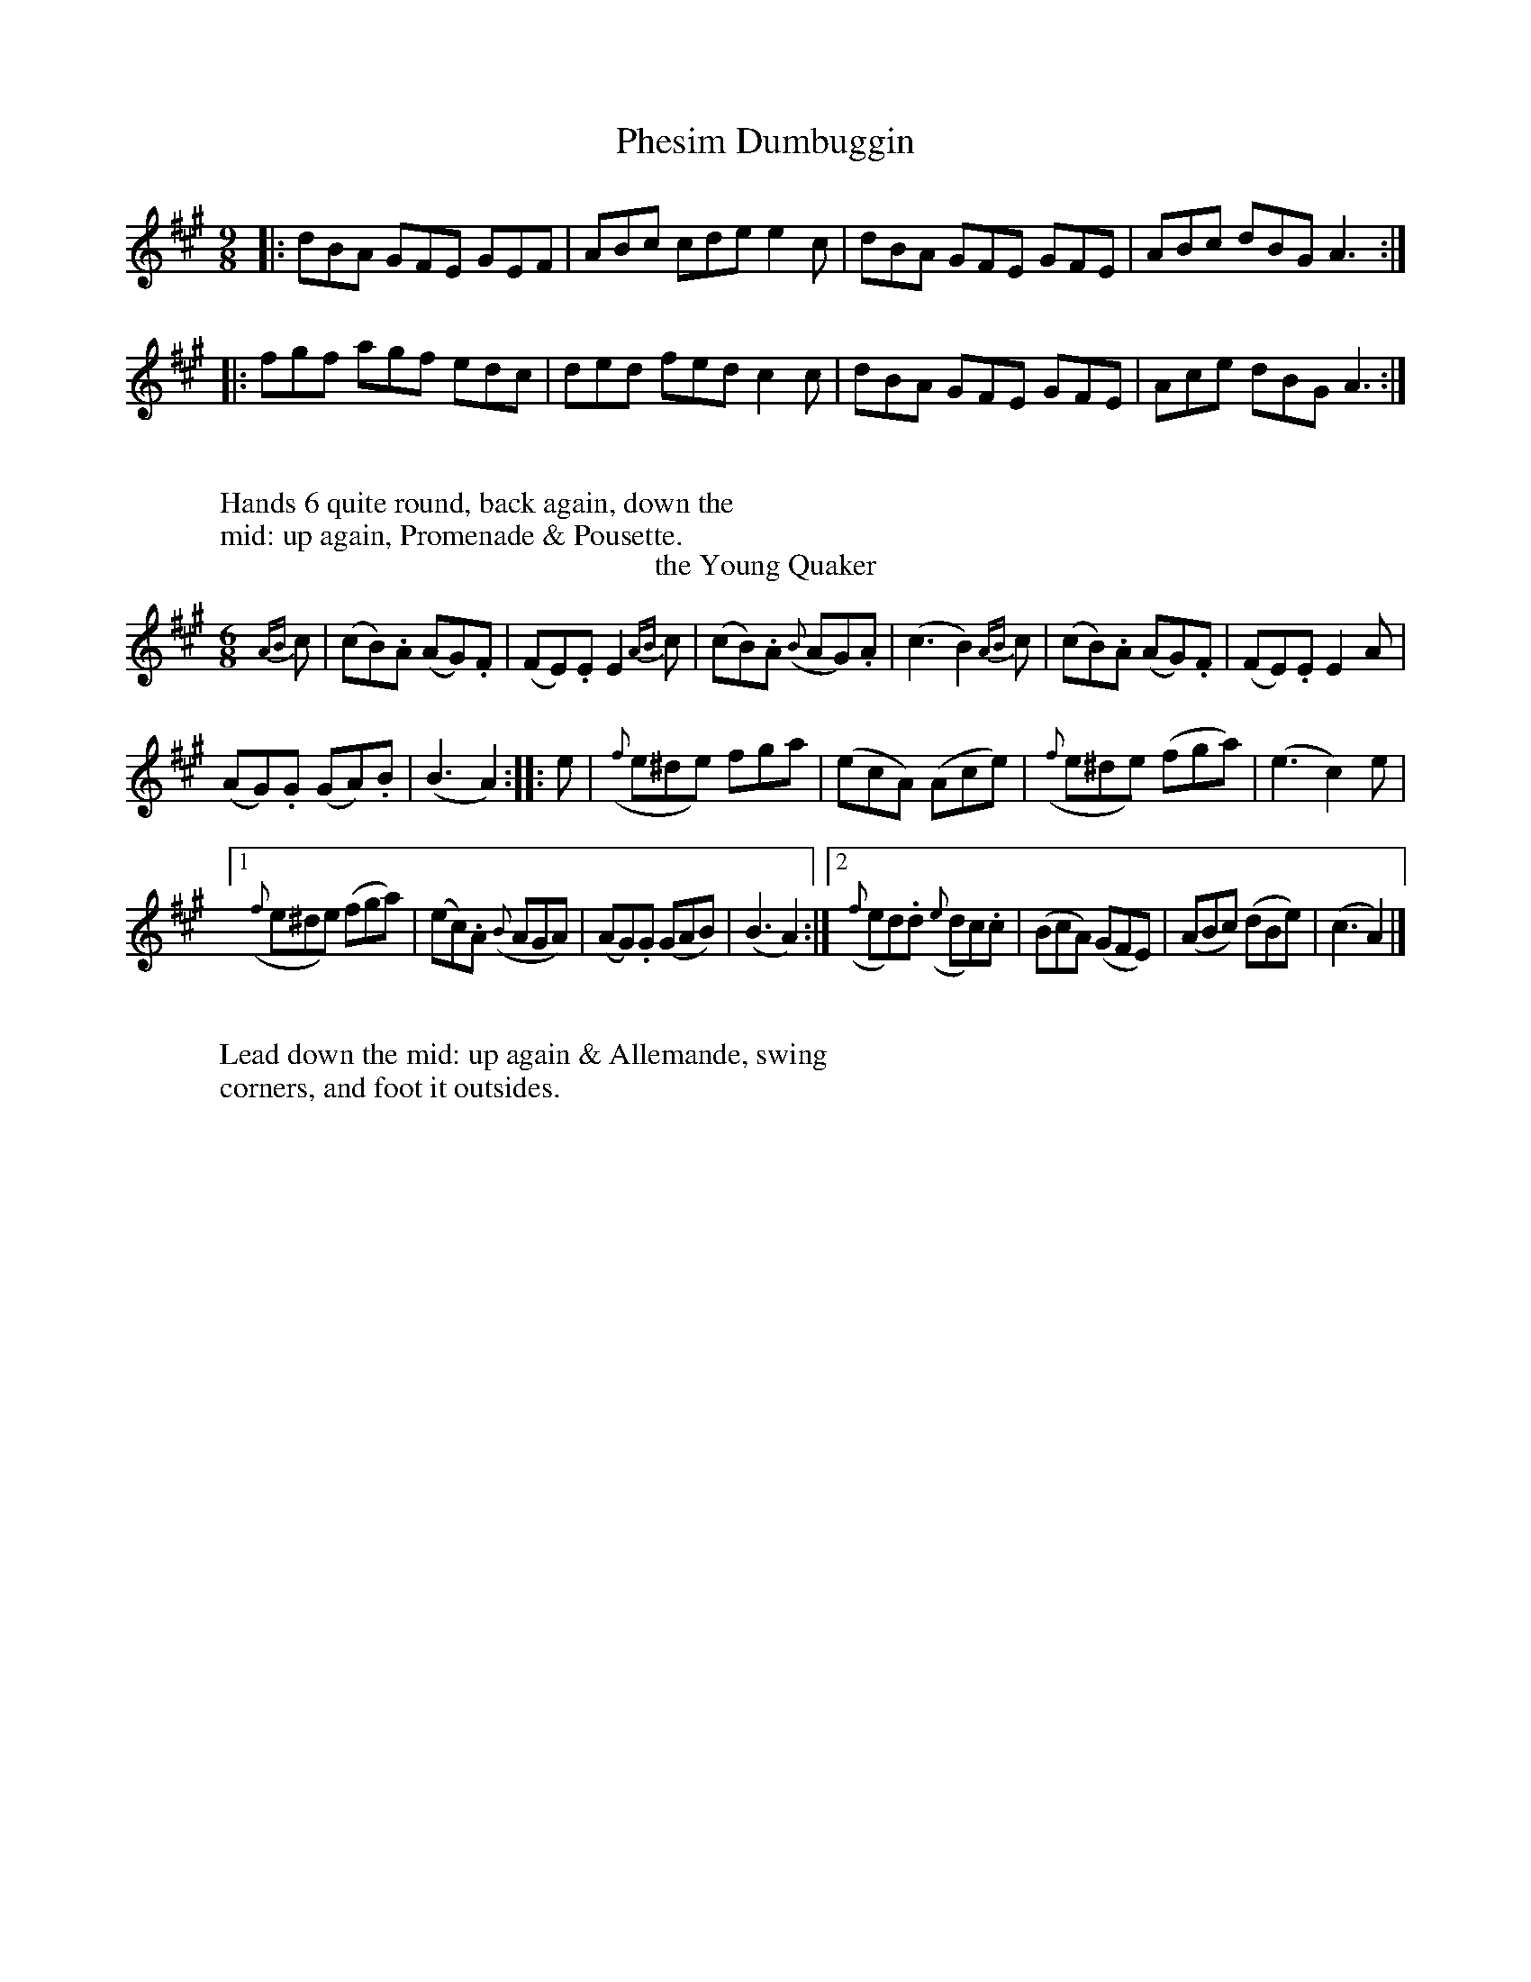 X: 1
T: Phesim Dumbuggin
%%VWML:Button1809-2292a-p1-0
F:http://www.vwml.org/record/Button1809/2292a/p1
%R: slip-jig
B: "Twenty Four Country Dances with Figures for the Year 1809", Button & Whitaker, p.1 #1
F: http://www.vwml.org/browse/browse-collections-dance-tune-books/browse-button1809
Z: 2014 John Chambers <jc:trillian.mit.edu>
M: 9/8
L: 1/8
K: A
% - - - - - - - - - - - - - - - - - - - - - - - - - - - - -
|:\
dBA GFE GEF | ABc cde e2c |\
dBA GFE GFE | ABc dBG A3 :|
|:\
fgf agf edc | ded fed c2c |\
dBA GFE GFE | Ace dBG A3 :|
% - - - - - - - - - - Dance description - - - - - - - - - -
W:
W:Hands 6 quite round, back again, down the
W:mid: up again, Promenade & Pousette.
W:
T: the Young Quaker
%R: jig
B: "Twenty Four Country Dances with Figures for the Year 1809", Button & Whitaker, p.1 #2
F: http://www.vwml.org/browse/browse-collections-dance-tune-books/browse-button1809
Z: 2014 John Chambers <jc:trillian.mit.edu>
M: 6/8
L: 1/8
K: A
%%slurgraces 1
%%graceslurs 1
% - - - - - - - - - - - - - - - - - - - - - - - - - - - - -
{AB}c |\
(cB).A (AG).F | (FE).E E2{AB}c |\
(cB).A ({B}AG).A | (c3 B2){AB}c |\
(cB).A (AG).F | (FE).E E2A |
(AG).G (GA).B | (B3 A2) :|\
|: e |\
({f}e^de) fga | (ecA) (Ace) |\
({f}e^de) (fga) | (e3 c2)e |
[1 ({f}e^de) (fga) | (ec).A ({B}AGA) |\
(AG).G (GAB) | (B3 A2) :|\
[2 ({f}ed).d ({e}dc).c | (BcA) (GFE) |\
(ABc) (dBe) | (c3 A2) |]
% - - - - - - - - - - Dance description - - - - - - - - - -
W:
W:Lead down the mid: up again & Allemande, swing
W:corners, and foot it outsides.
W:
X: 03
T: the Irish Recruit
%%VWML:Button1809-2292a-p2-0
F:http://www.vwml.org/record/Button1809/2292a/p2
B: "Twenty Four Country Dances with Figures for the Year 1809", Button & Whitaker, p.2 #1
F: http://www.vwml.org/browse/browse-collections-dance-tune-books/browse-button1809
Z: 2014 John Chambers <jc:trillian.mit.edu>
M: 9/8
L: 1/8
K: G
% - - - - - - - - - - - - - - - - - - - - - - - - - - - - -
|:\
d2B d2B gfe | d2B dcB ABc |\
dcB dcB gfe | dcB {B}AGA G3 H:|
A2c {B}AGA {B}AGA | B2d {c}BAB {c}BAB |\
dcB dcB gfe | fad {f}ede dB"_D.C."c |]
% - - - - - - - - - - Dance description - - - - - - - - - -
W:
W:Lead twice down the mid: up again,
W:hands 4 round, right & left at top.
W:
T: Lady Roslyn's Rout
%R: reel
B: "Twenty Four Country Dances with Figures for the Year 1809", Button & Whitaker, p.2 #2
F: http://www.vwml.org/browse/browse-collections-dance-tune-books/browse-button1809
Z: 2014 John Chambers <jc:trillian.mit.edu>
M: C|
L: 1/8
K: D
% - - - - - - - - - - - - - - - - - - - - - - - - - - - - -
|:\
{de}f2(ed) (AF)(Ad) | (fe)(fg) (ad)(ef) | (ag)(fe) (fa)(fd) | (BG)(ed) (cA)(Bc) |
{de}f2(ed) (AF)(Ad) | (fe)(fg) (ad)(ef) | (ag)(fe) (fa)(fd) | ({c}BA)(Bc) d2z2 :|
|:\
{cd}e2(dc) (df)(fa) | (ge)(fg) (fa)(fd) | {cd}e2(dc) (df)(af) | (ec)(dB) (Ac)(de) |
{de}f2 (ed) (AF)(Ad) | (fe)(fg) (ad)(ef) | {a}g2(fe) (fa)(fd) | ({c}BA)(Bc) d2z2 :|
% - - - - - - - - - - Dance description - - - - - - - - - -
W:
W:Cast off 2 Cu: up again, down the mid: up again, to the top,
W:swing corners, foot it & lead outsides.
W:
X: 5
T: Col: Greville's Waltz
%%VWML:Button1809-2292a-p3-0
F:http://www.vwml.org/record/Button1809/2292a/p3
B: "Twenty Four Country Dances with Figures for the Year 1809", Button & Whitaker, p.3 #1
F: http://www.vwml.org/browse/browse-collections-dance-tune-books/browse-button1809
Z: 2014 John Chambers <jc:trillian.mit.edu>
M: 3/8
L: 1/16
K: F
% - - - - - - - - - - - - - - - - - - - - - - - - - - - - -
(AB) |\
.c2(cdcB) | (A2F2)(fe) |\
.d2(defd) | (cdcBAG) |\
(F2f2)e2 | (d2b2)a2 |\
(gagfed) | (cdcBAB) |\
.c2(cdcB) | (A2F2)(fe) |
.d2(defd) | (cdcBAG) |\
(F2E2F2) | (D2B2A2) |\
(G2c2E2) | F4 |: (EF) |\
.G2(ecec) | (A2f2)e2 |\
(defedc) | (=B2G2B2) |\
(c2e2g2) |
{f}f4e2 |\
(d2c2=B2) | c4 :: (Ac) |\
(B2g2B2) | (A2f2A2) |\
(GABAGF) | .E2(CDEC) |\
.F2(GFEF) | .D2(cBAB) |\
(G2c2E2) | F4 :|
% - - - - - - - - - - Dance description - - - - - - - - - -
W:
W:Hands 4 back again, down the mid: up again,
W:Allemande & Swing corners.
W:
T: Sir William Curtis's Reel
%R: reel
B: "Twenty Four Country Dances with Figures for the Year 1809", Button & Whitaker, p.3 #2
F: http://www.vwml.org/browse/browse-collections-dance-tune-books/browse-button1809
Z: 2014 John Chambers <jc:trillian.mit.edu>
N: The final notes in each strain probably shouldn't be dotted; not fixed.
M: C|
L: 1/8
K: D
% - - - - - - - - - - - - - - - - - - - - - - - - - - - - -
A2 |\
d2(af) d2(fd) | e2(ge) (dc)(BA) |\
(df)(af) (de)(fd) | (eg)(ce) d3 :|
|: (fa) |\
g2(ge) f2(fd) | (cA)(Bc) (df)(af) |\
(ag)(ge) (gf)(fd) | (eg)(ce) d3 :|
% - - - - - - - - - - Dance description - - - - - - - - - -
W:
W:The 1st & 2d Cu: hands across, back again,
W:down the mid: up again, right and left at top.
W:
X: 7
T: Tommy Tick
%%VWML:Button1809-2292a-p4-0
F:http://www.vwml.org/record/Button1809/2292a/p4
B: "Twenty Four Country Dances with Figures for the Year 1809", Button & Whitaker, p.4 #1
F: http://www.vwml.org/browse/browse-collections-dance-tune-books/browse-button1809
Z: 2014 John Chambers <jc:trillian.mit.edu>
M: C|
L: 1/8
K: F
% - - - - - - - - - - - - - - - - - - - - - - - - - - - - -
|:\
(F>G)(F>A) c2(f>e) | d2(f>d) c2(A>c) | B2(G>B) (A>F)(G>A) | (B>A)(G>F) (E>C)(D>E) |
(F>G)(F>A) c2(f>e) | (d>e)(d>c) (=B>G)(A>B) | (c>e)(g>e) (f>d)(c>=B) | c2C2 C2z2 :|
|:\
(c>d)(c>e) (g>f)(e>d) | (c>d)(c>B) (A>c)(f>e) | (d>c)(B>A) (B>A)(G>F) |(E>F)(G>E) C2(D>E) |
(F>G)(F>A) c2(f>e) | d2(f>d) c2(A>c) ||  (c>B)(G>B) (A>F)(G>E) | F2f2 f2z2 :|
% - - - - - - - - - - Dance description - - - - - - - - - -
W:
W:The 1st & 2d Cu: set & change sides, back again, down the
W:mid: up again, Swing corners, & foot it outsides.
W:
T: the Strasburgh Waltz
%R: waltz
B: "Twenty Four Country Dances with Figures for the Year 1809", Button & Whitaker, p.4 #2
F: http://www.vwml.org/browse/browse-collections-dance-tune-books/browse-button1809
Z: 2014 John Chambers <jc:trillian.mit.edu>
M: 3/8
L: 1/16
K: G
% - - - - - - - - - - - - - - - - - - - - - - - - - - - - -
D2 |\
.G2(GBdB) | .g2(gdBd) | .c2(cABG) | (GFEDEF) |\
.G2(GBdB) | .g2(gefg) | (fafde^c) | d4 :|
|: (cB) |\
.c2(c2ec) | .A2(A2cA) | (BdgdBG) | ({B}A^GADEF) |\
(GFGABG) | .E2(efge) | (dedBcA) | G4 :|
% - - - - - - - - - - Dance description - - - - - - - - - -
W:
W:1st Cu: set to 2d Lady & hands 3 round, same
W:with Gent: down the mid: up again, cast off.
W:
X: 9
T: Major O'Flarty
%%VWML:Button1809-2292a-p5-0
F:http://www.vwml.org/record/Button1809/2292a/p5
B: "Twenty Four Country Dances with Figures for the Year 1809", Button & Whitaker, p.5 #1
F: http://www.vwml.org/browse/browse-collections-dance-tune-books/browse-button1809
Z: 2014 John Chambers <jc:trillian.mit.edu>
M: 9/8
L: 1/8
K: C
% - - - - - - - - - - - - - - - - - - - - - - - - - - - - -
G |\
cBc edc Bcd | cBc efg d2G |\
cBc edc Bdg | eag ^fef g2 :|
|: (e/f/) |\
gag gfe f2d | efe edc d2G |\
cBc efg ABc | Gce {e}dcd c2 :|
% - - - - - - - - - - Dance description - - - - - - - - - -
W:
W:Hands across, & back again, down the
W:mid: up again, & right and left.
W:
T: Miss Gayton's Hornpipe
%R: hornpipe
B: "Twenty Four Country Dances with Figures for the Year 1809", Button & Whitaker, p.5 #2
F: http://www.vwml.org/browse/browse-collections-dance-tune-books/browse-button1809
Z: 2014 John Chambers <jc:trillian.mit.edu>
M: C|
L: 1/8
K: F
% - - - - - - - - - - - - - - - - - - - - - - - - - - - - -
(c>B) |\
(A>c)(f>e) f2(c>B) | (A>c)(f>e) f2(c>B) | (A>a)(g>f) (e>d) (c>=B) | (c>e)(g>f) (e>d)(c>_B) |
(A>c)(f>e) f2(c>B) | (A>c)(f>e) f2(f>e) | (d>e)(f>g) (e>f)(g>a) | (f>e)(f>g) f2 |]
(f>g) |\
(a>g)(a>f) g2e2 | (f>e)(f>d) c2A2 | (B>c)(d>B) (A>B)(c>A) | ({B}G>F)(G>A) G2(f>g) |
(a>g)(a>f) g2e2 | (f>e)(f>d) c2(f>e) | (d>e)(f>g) (e>f)(g>a) | (f>e)(f>g) f2 |]
% - - - - - - - - - - Dance description - - - - - - - - - -
W:
W:Hands across, & back again,
W:down the mid: & Allemande.
W:
X: 11
T: the Lads of Wicklow
%%VWML:Button1809-2292a-p6-0
F:http://www.vwml.org/record/Button1809/2292a/p6
B: "Twenty Four Country Dances with Figures for the Year 1809", Button & Whitaker, p.6 #1
F: http://www.vwml.org/browse/browse-collections-dance-tune-books/browse-button1809
Z: 2014 John Chambers <jc:trillian.mit.edu>
M: 9/8
L: 1/8
K: A
% - - - - - - - - - - - - - - - - - - - - - - - - - - - - -
|:\
ABA ABc cde | ABA ABc d2B |\
ABA ABc cde | dcB BcA G2E :|
|:\
Ace {f}e^de fga | Ace edc d2B |\
Ace {f}e^de fga | efe dcB A3 :|
% - - - - - - - - - - Dance description - - - - - - - - - -
W:
W:The 1st Lady set to the 2d Gent: & turn round
W:with both hands, 1st Gent: same with 2d Lady,
W:Pousette & right & left at top.
W:
T: Tandem
%R: hornpipe
B: "Twenty Four Country Dances with Figures for the Year 1809", Button & Whitaker, p.6 #2
F: http://www.vwml.org/browse/browse-collections-dance-tune-books/browse-button1809
Z: 2014 John Chambers <jc:trillian.mit.edu>
M: C|
L: 1/8
K: A
% - - - - - - - - - - - - - - - - - - - - - - - - - - - - -
(e>d) |\
(c>B)(c>d) e2(a>g) | (f>e)(f>g) a2(g>f) | (e>d)(e>f) e2(d>c) | (B>A)(B>c) B2(e>d) |
(c>B)(c>d) e2(a>g) | (f>e)(f>g) a2(g>f) | (e>c)(A>c) (B>A)(B>c) | A2A2 A2 :|
|: (c>e) |\
(d>c)(B>A) (G>A)(B>c) | (A>B)(c>d) e2(f>e) | (d>e)(B>e) (c>e)(A>c) | (B>A)(G>F) E2(A>G) |
(F>G)(A>F) d2(B>A) | (G>A)(B>G) e2(a>g) | (f>e)(d>c) (B>f)(e>d) | c2A2 A2 :|
% - - - - - - - - - - Dance description - - - - - - - - - -
W:
W:Foot it & change sides, same back again, down the mid:
W:up again, right & left at top.
W:
X: 13
T: the Africans
%%VWML:Button1809-2292a-p7-0
F:http://www.vwml.org/record/Button1809/2292a/p7
B: "Twenty Four Country Dances with Figures for the Year 1809", Button & Whitaker, p.7 #1
F: http://www.vwml.org/browse/browse-collections-dance-tune-books/browse-button1809
Z: 2014 John Chambers <jc:trillian.mit.edu>
M: C|
L: 1/8
K: D
% - - - - - - - - - - - - - - - - - - - - - - - - - - - - -
A2 |\
(dc)(dA) (FD)(dA) | (BG)(ge) (dc)(BA) |\
(dc)(dA) (FD)(dA) | (BG)(ec) d2 :|\
|: (cd) |\
(ef)(ed) (ce)(ae) | (fg)(fe) (df)(af) |
g2(3(efg) f2(3(def) | (ef)(ed) (cA)(Bc) |\
(dc)(dA) (FD)(dA) | (BG)(ge) (dc)(BA) |\
(dc)(dA) (FD)(dA) | (BG)(ec) d2 :|
% - - - - - - - - - - Dance description - - - - - - - - - -
W:
W:Hands 4 back again, down the mid: up again,
W:Allemande & Swing corners.
W:
T: the Vienna Waltz
%R: waltz
B: "Twenty Four Country Dances with Figures for the Year 1809", Button & Whitaker, p.7 #2
F: http://www.vwml.org/browse/browse-collections-dance-tune-books/browse-button1809
Z: 2014 John Chambers <jc:trillian.mit.edu>
M: 3/8
L: 1/16
K: G
% - - - - - - - - - - - - - - - - - - - - - - - - - - - - -
D2 |\
(GABcde) | (d2B2G2) | (E2G2).G2 | (D2G2F2) |\
(GABcde) | (d2B2).g2 | (f2a2f2) | g4 :|
|: (gf) |\
e2e2e2 | (e2f2).d2 | (d2^c2).c2 | (dfbagf) |\
e2e2e2 | (e2f2).d2 | (d2e2).^c2 | d4 :|
|: (Bc) |\
.d2({a}gf).g2 | .e2({a}gf).g2 | d2(edcB) | (B2A2) (Bc) |\
.d2({a}gf).g2 | .e2({a}gf).g2 | (dcB2A2) | G4 :|
% - - - - - - - - - - Dance description - - - - - - - - - -
W:
W:The 1st & 2d Cu: set & change sides, back again, down
W:the mid: up again, Allemande, & swing corners.
W:
X: 15
T: Molly Brown's Whim
%%VWML:Button1809-2292a-p8-0
F:http://www.vwml.org/record/Button1809/2292a/p8
B: "Twenty Four Country Dances with Figures for the Year 1809", Button & Whitaker, p.8 #1
F: http://www.vwml.org/browse/browse-collections-dance-tune-books/browse-button1809
Z: 2014 John Chambers <jc:trillian.mit.edu>
M: 6/8
L: 1/8
K: D
% - - - - - - - - - - - - - - - - - - - - - - - - - - - - -
|:\
f2g afd | c2d ecA | Bcd efg | fed cBA |\
f2g afd | c2d ecA | Bcd efg | fge d3 :|
|:\
f2g afd' | bgd' afd' | f2g afd | ced cBA |\
f2g afd' | bgd' afd' | efg fed | cde d3 :|
% - - - - - - - - - - Dance description - - - - - - - - - -
W:
W:Half right & left, back again, down the
W:mid up again, Swing Corners.
W:
T: Merrily Trip it
%R: reel
B: "Twenty Four Country Dances with Figures for the Year 1809", Button & Whitaker, p.8 #2
F: http://www.vwml.org/browse/browse-collections-dance-tune-books/browse-button1809
Z: 2014 John Chambers <jc:trillian.mit.edu>
M: 2/4
L: 1/16
K: D
% - - - - - - - - - - - - - - - - - - - - - - - - - - - - -
|:\
(fg)(ef) (d2A2) | (d2A2)(d2A2) | (d2ef) (g2f2) | ({f}edef) (egfe) |
(fg)(ef) (d2A2) | (d2A2)(d2A2) | (d2ef) (g2f2) | ({f}edef) d2z2 H:|
(ABcd) (efge) | (afed) (afed) | (cdef) (efga) | (fg)(ef) d2z2 |
(ABcd) (efge) | (afed) (afed) | (B^def) (gabg) | (fgfe) d2"_D.C."z2 |]
% - - - - - - - - - - Dance description - - - - - - - - - -
W:
W:Cast off 1 Cu: up again, down the mid up
W:again, Allemande.
W:
X: 17
T: Whistle for it
%%VWML:Button1809-2292a-p9-0
F:http://www.vwml.org/record/Button1809/2292a/p9
B: "Twenty Four Country Dances with Figures for the Year 1809", Button & Whitaker, p.9 #1
F: http://www.vwml.org/browse/browse-collections-dance-tune-books/browse-button1809
Z: 2014 John Chambers <jc:trillian.mit.edu>
M: 6/8
L: 1/8
K: C
% - - - - - - - - - - - - - - - - - - - - - - - - - - - - -
|:\
g3 ege | c3 ege | f2d e2c | Bdc BAG |\
g3 ege | c3 ege | f2d edc | d2g c3 H:|
fed edc | BAG cde | fed edc | {d}cBc d3 |\
e2g ^f2a | g^fe dcB | ABc BAG | ^FGA "_D.C."G3 |]
% - - - - - - - - - - Dance description - - - - - - - - - -
W:
W:Change sides, back again, down the mid: up
W:again, foot it & hands 4 round.
W:
T: William & Jonathan's Waltz
%R: waltz
B: "Twenty Four Country Dances with Figures for the Year 1809", Button & Whitaker, p.9 #2
F: http://www.vwml.org/browse/browse-collections-dance-tune-books/browse-button1809
Z: 2014 John Chambers <jc:trillian.mit.edu>
M: 3/8
L: 1/16
K: C
% - - - - - - - - - - - - - - - - - - - - - - - - - - - - -
(cd) |\
(e2f2d2) | c4(de) | (d2G2).G2 | (d2G2).G2 |\
(e2f2)d2 | c4(de) | .d2({e}dcde) | c4 :|
|: (cd) |\
.e2(e2f2) | g4(fg) | (a2f2).f2 | (g2e2).e2 |\
(ed)e2f2 | g4e2 | .f2({g}fefg) | e4 :|
|: (de) |\
(f2d2).d2 | (e2c2).c2 | d2(edcd) | (e2c2)(de) |\
(f2d2).d2 | (e2c2).c2 | .d2({e}dcde) | c4 :|
% - - - - - - - - - - Dance description - - - - - - - - - -
W:
W:The 1st & 2d Cu: set & change sides, back again,
W:down the mid: up again, Allemande & Swing corners.
W:
X: 19
T: Queen Pulkawalkas Waltz
%%VWML:Button1809-2292a-p10-0
F:http://www.vwml.org/record/Button1809/2292a/p10
B: "Twenty Four Country Dances with Figures for the Year 1809", Button & Whitaker, p.10 #1
F: http://www.vwml.org/browse/browse-collections-dance-tune-books/browse-button1809
Z: 2014 John Chambers <jc:trillian.mit.edu>
M: 3/8
L: 1/16
K: D
% - - - - - - - - - - - - - - - - - - - - - - - - - - - - -
(de) |\
f2{^g}a2{g}a2 | (g2e2).e2 | (fgfdcd) | e2A2 (de) |\
f2{^g}a2{g}a2 | (g2e2).e2 | (fgfdec) | d4 :|
|: (ec) |\
A2A2(ag) | (g2f2)(ga) | (bagfed) | (cABcde) |\
f2d2(ba) | (^gefg)a2 | {e}d2c2B2 | A4 :|
|: (ef) |\
(g2e2)(ag) | (fd)(cd)(cd) | B2(efge) | (dcBABc) |\
(defgaf) | (efgabg) | (fafdec) | d4 :|
% - - - - - - - - - - Dance description - - - - - - - - - -
W:
W:The 1st & 2d Cu: set & change sides, back again,
W:down the mid: up again, All.e & Swing corners.
W:
T: Poor Jenny
%R: jig
B: "Twenty Four Country Dances with Figures for the Year 1809", Button & Whitaker, p.20 #2
F: http://www.vwml.org/browse/browse-collections-dance-tune-books/browse-button1809
Z: 2014 John Chambers <jc:trillian.mit.edu>
M: 6/8
L: 1/8
K: G
% - - - - - - - - - - - - - - - - - - - - - - - - - - - - -
(B/c/) | (ded) (gdc) | (Bcd) (GBd) | (edc) (BAG) | (F/G/AF) D2(B/c/) |\
(def) {a}g2f | (efg) {b}a2g | (fad) ({f}ede) | d2f d2 :|
|: (f/g/) | (aba) (fed) | (gdc) (BAG) | (EAB) (cAG) | (F/G/AF) (DEF) |\
({A}GFG) ({B}AGA) | ({c}BAB) (cde) | (dgb) ({b}aga) | g2b g2 :|
% - - - - - - - - - - Dance description - - - - - - - - - -
W:
W:Hands across, back again, down the mid:
W:up again, & Allemande.
W:
X: 21
T: John Bull's Dream
%%VWML:Button1809-2292a-p11-0
F:http://www.vwml.org/record/Button1809/2292a/p11
B: "Twenty Four Country Dances with Figures for the Year 1809", Button & Whitaker, p.11 #1
F: http://www.vwml.org/browse/browse-collections-dance-tune-books/browse-button1809
Z: 2014 John Chambers <jc:trillian.mit.edu>
M: 6/8
L: 1/8
K: Bb
%%slurgraces 1
%%graceslurs 1
% - - - - - - - - - - - - - - - - - - - - - - - - - - - - -
(f/e/) |\
(dfb) (fdB) | (GcB) (ABc) | (Bcd) (efg) | (fdB) (AGF) |\
(dfb) (fdB) | (GcB) (ABc) | (Bcd) (efg) |[1 (de)c B2 :|[2 (dec) B3 ||
|:\
e2d (dcB) | e2d (dcB) | (Gc)c c2B | (Ac)c c2d |\
{f}e2d (dcB) | {f}e2d (dcB) | (Gc).c c2B | ABc B3 :|
% - - - - - - - - - - Dance description - - - - - - - - - -
W:
W:Change sides, back again, down the mid:
W:up again, hands 4 round.
W:
T: the Waterman's Hornpipe
%R: hornpipe, reel
B: "Twenty Four Country Dances with Figures for the Year 1809", Button & Whitaker, p.11 #2
F: http://www.vwml.org/browse/browse-collections-dance-tune-books/browse-button1809
Z: 2014 John Chambers <jc:trillian.mit.edu>
M: C
L: 1/8
K: G
% - - - - - - - - - - - - - - - - - - - - - - - - - - - - -
[|\
(Bc)(dB) G2(gf) | e2(ag) (fd)(ef) | (gf)(gd) (cA)(BG) | F2A2 A2z2 |
(Bc)(dB) G2(gf) | e2(ag) f2(ba) | (gf)(ge) (fd)(e^c) | d2d2 d2z2 |]
[|\
(fg)(af) d2(ef) | (ga)(bg) d2(Bd) | (dc)(Ac) (cB)(GB) | ({B}A^G)(AB) | (AD)(EF) |
(GA)(BG) (EFG^G) | (AB)(cA) (FGA^A) |  (Bc)(dB) ({d}cB)(cA) | G2G2 G2z2 |]
% - - - - - - - - - - Dance description - - - - - - - - - -
W:
W:Change sides, back again, cross over 1 Cu: Gent:
W:right hands across at bottom, Lady at Top.
W:
X: 23
T: the Meclenburgh Waltz
%%VWML:Button1809-2292a-p12-0
F:http://www.vwml.org/record/Button1809/2292a/p12
B: "Twenty Four Country Dances with Figures for the Year 1809", Button & Whitaker, p.12 #1
F: http://www.vwml.org/browse/browse-collections-dance-tune-books/browse-button1809
Z: 2014 John Chambers <jc:trillian.mit.edu>
N: Fixed conflicting slurs in bars 12,13, by dropping the slur across the bar line.  Other slurrings are possible.
M: 3/8
L: 1/16
K: D
% - - - - - - - - - - - - - - - - - - - - - - - - - - - - -
(FG) |\
(A2d2f2) | (a2f2d2) | (e2g2e2) | (dcBABc) |\
(d2f2d2) | (d2g2b2) | (abagfe) | d4 :|
|: (cd) |\
(e2c2A2) | (g2e2c2) | (d2e2).f2 | (f2e2)a2 |\
(^g2b2)(d2 | c2)(e2a2) | (f2b2^g2) | a4 :|
|: (gf) |\
.g2(gfge) | .f2(fefd) | (efedcB) | (ABAGFG) |\
(A2d2f2) (a2f2d2) | .e2({f}edec) | d4 :|
% - - - - - - - - - - Dance description - - - - - - - - - -
W:
W:Hands 4 back again, down the mid: up
W:again, Allemande, & Swing Corners.
W:
T: Tipperary Waltz
%R: waltz
B: "Twenty Four Country Dances with Figures for the Year 1809", Button & Whitaker, p.12 #2
F: http://www.vwml.org/browse/browse-collections-dance-tune-books/browse-button1809
Z: 2014 John Chambers <jc:trillian.mit.edu>
M: 3/8
L: 1/16
K: G
% - - - - - - - - - - - - - - - - - - - - - - - - - - - - -
|:\
(d4B2) | (g4e2) |\
(d2B2G2) | ({B}AGAB).A2 |\
(d4B2) | (g4e2) |\
(dedcBA) | G6 :|
|:\
c4A2 | B2(dB)(dB) |\
(c2B2A2) | B4d2 |\
g4e2 | (f2a2d2) |\
(e2g2^c2) | d6 :|
|:\
B2c2c2 | c2B2G2 |\
A2B2c2 | B2c2d2 |\
e4c2 | g4e2 |\
(dedcBA) | G6 :|
% - - - - - - - - - - Dance description - - - - - - - - - -
W:
W:The 1st & 2d Cu: set & change sides, back again, down the
W:mid: up again, Allemande, & Swing Corners.
W:
